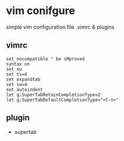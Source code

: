 * vim conifgure
simple vim configuration file .vimrc & plugins

** vimrc
#+begin_example
set nocompatible " be iMproved
syntax on
set nu
set ts=4
set expandtab
set sw=4
set autoindent
let g:SuperTabRetainCompletionType=2
let g:SuperTabDefaultCompletionType="<C-n>"
#+end_example

** plugin
+ supertab
